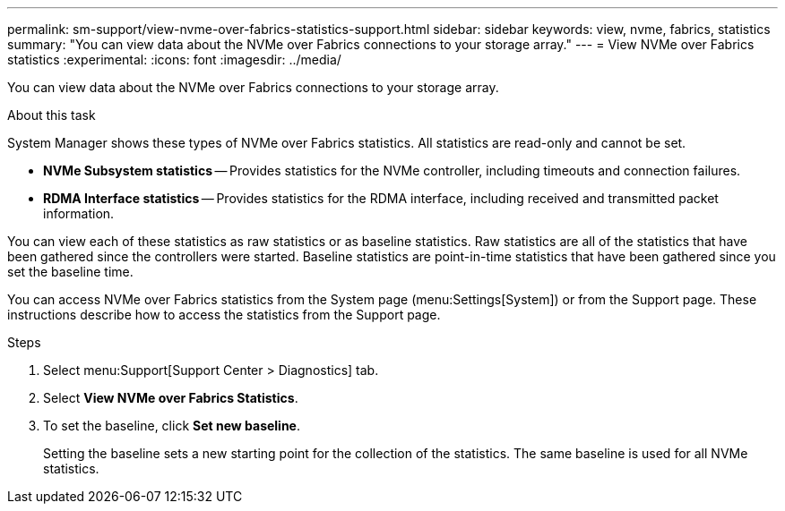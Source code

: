 ---
permalink: sm-support/view-nvme-over-fabrics-statistics-support.html
sidebar: sidebar
keywords: view, nvme, fabrics, statistics
summary: "You can view data about the NVMe over Fabrics connections to your storage array."
---
= View NVMe over Fabrics statistics
:experimental:
:icons: font
:imagesdir: ../media/

[.lead]
You can view data about the NVMe over Fabrics connections to your storage array.

.About this task

System Manager shows these types of NVMe over Fabrics statistics. All statistics are read-only and cannot be set.

* *NVMe Subsystem statistics* -- Provides statistics for the NVMe controller, including timeouts and connection failures.
* *RDMA Interface statistics* -- Provides statistics for the RDMA interface, including received and transmitted packet information.

You can view each of these statistics as raw statistics or as baseline statistics. Raw statistics are all of the statistics that have been gathered since the controllers were started. Baseline statistics are point-in-time statistics that have been gathered since you set the baseline time.

You can access NVMe over Fabrics statistics from the System page (menu:Settings[System]) or from the Support page. These instructions describe how to access the statistics from the Support page.

.Steps

. Select menu:Support[Support Center > Diagnostics] tab.
. Select *View NVMe over Fabrics Statistics*.
. To set the baseline, click *Set new baseline*.
+
Setting the baseline sets a new starting point for the collection of the statistics. The same baseline is used for all NVMe statistics.
